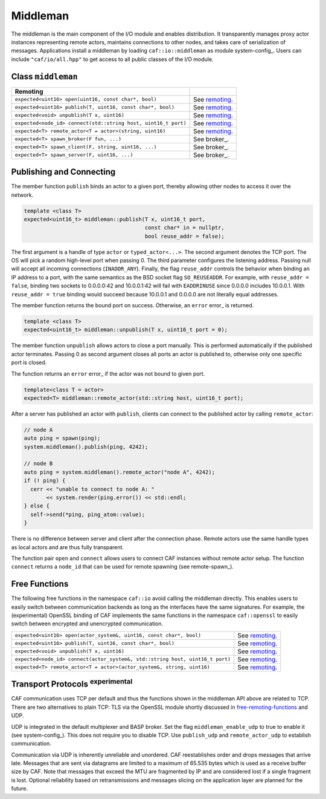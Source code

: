 .. _middleman:

Middleman
=========



The middleman is the main component of the I/O module and enables distribution.
It transparently manages proxy actor instances representing remote actors,
maintains connections to other nodes, and takes care of serialization of
messages. Applications install a middleman by loading
``caf::io::middleman`` as module system-config_. Users can include
``"caf/io/all.hpp"`` to get access to all public classes of the I/O
module.

Class ``middleman``
-------------------



+---------------------------------------------------------------+----------------+
| **Remoting**                                                  |                |
+---------------------------------------------------------------+----------------+
| ``expected<uint16> open(uint16, const char*, bool)``          | See remoting_. |
+---------------------------------------------------------------+----------------+
| ``expected<uint16> publish(T, uint16, const char*, bool)``    | See remoting_. |
+---------------------------------------------------------------+----------------+
| ``expected<void> unpublish(T x, uint16)``                     | See remoting_. |
+---------------------------------------------------------------+----------------+
| ``expected<node_id> connect(std::string host, uint16_t port)``| See remoting_. |
+---------------------------------------------------------------+----------------+
| ``expected<T> remote_actor<T = actor>(string, uint16)``       | See remoting_. |
+---------------------------------------------------------------+----------------+
| ``expected<T> spawn_broker(F fun, ...)``                      | See broker_.   |
+---------------------------------------------------------------+----------------+
| ``expected<T> spawn_client(F, string, uint16, ...)``          | See broker_.   |
+---------------------------------------------------------------+----------------+
| ``expected<T> spawn_server(F, uint16, ...)``                  | See broker_.   |
+---------------------------------------------------------------+----------------+


.. _remoting:

Publishing and Connecting
-------------------------



The member function ``publish`` binds an actor to a given port, thereby
allowing other nodes to access it over the network.


.. code-block:: C++

   template <class T>
   expected<uint16_t> middleman::publish(T x, uint16_t port,
                                         const char* in = nullptr,
                                         bool reuse_addr = false);



The first argument is a handle of type ``actor`` or
``typed_actor<...>``. The second argument denotes the TCP port. The OS
will pick a random high-level port when passing 0. The third parameter
configures the listening address. Passing null will accept all incoming
connections (``INADDR_ANY``). Finally, the flag ``reuse_addr``
controls the behavior when binding an IP address to a port, with the same
semantics as the BSD socket flag ``SO_REUSEADDR``. For example, with
``reuse_addr = false``, binding two sockets to 0.0.0.0:42 and
10.0.0.1:42 will fail with ``EADDRINUSE`` since 0.0.0.0 includes 10.0.0.1.
With ``reuse_addr = true`` binding would succeed because 10.0.0.1 and
0.0.0.0 are not literally equal addresses.

The member function returns the bound port on success. Otherwise, an
``error`` error_ is returned.


.. code-block:: C++

   template <class T>
   expected<uint16_t> middleman::unpublish(T x, uint16_t port = 0);



The member function ``unpublish`` allows actors to close a port
manually. This is performed automatically if the published actor terminates.
Passing 0 as second argument closes all ports an actor is published to,
otherwise only one specific port is closed.

The function returns an ``error`` error_ if the actor was not
bound to given port.


.. code-block:: C++

   template<class T = actor>
   expected<T> middleman::remote_actor(std::string host, uint16_t port);



After a server has published an actor with ``publish``, clients can
connect to the published actor by calling ``remote_actor``:


.. code-block:: C++

   // node A
   auto ping = spawn(ping);
   system.middleman().publish(ping, 4242);
   
   // node B
   auto ping = system.middleman().remote_actor("node A", 4242);
   if (! ping) {
     cerr << "unable to connect to node A: "
          << system.render(ping.error()) << std::endl;
   } else {
     self->send(*ping, ping_atom::value);
   }



There is no difference between server and client after the connection phase.
Remote actors use the same handle types as local actors and are thus fully
transparent.

The function pair ``open`` and ``connect`` allows users to
connect CAF instances without remote actor setup. The function
``connect`` returns a ``node_id`` that can be used for remote
spawning (see remote-spawn_).

.. _free-remoting-functions:

Free Functions
--------------



The following free functions in the namespace ``caf::io`` avoid calling
the middleman directly. This enables users to easily switch between
communication backends as long as the interfaces have the same signatures. For
example, the (experimental) OpenSSL binding of CAF implements the same
functions in the namespace ``caf::openssl`` to easily switch between
encrypted and unencrypted communication.



+------------------------------------------------------------------------------+----------------+
| ``expected<uint16> open(actor_system&, uint16, const char*, bool)``          | See remoting_. |
+------------------------------------------------------------------------------+----------------+
| ``expected<uint16> publish(T, uint16, const char*, bool)``                   | See remoting_. |
+------------------------------------------------------------------------------+----------------+
| ``expected<void> unpublish(T x, uint16)``                                    | See remoting_. |
+------------------------------------------------------------------------------+----------------+
| ``expected<node_id> connect(actor_system&, std::string host, uint16_t port)``| See remoting_. |
+------------------------------------------------------------------------------+----------------+
| ``expected<T> remote_actor<T = actor>(actor_system&, string, uint16)``       | See remoting_. |
+------------------------------------------------------------------------------+----------------+


.. _transport-protocols:

Transport Protocols  :sup:`experimental`
----------------------------------------



CAF communication uses TCP per default and thus the functions shown in the
middleman API above are related to TCP. There are two alternatives to plain
TCP: TLS via the OpenSSL module shortly discussed in
free-remoting-functions_ and UDP.

UDP is integrated in the default multiplexer and BASP broker. Set the flag
``middleman_enable_udp`` to true to enable it
(see system-config_). This does not require you to disable TCP. Use
``publish_udp`` and ``remote_actor_udp`` to establish
communication.

Communication via UDP is inherently unreliable and unordered. CAF reestablishes
order and drops messages that arrive late. Messages that are sent via datagrams
are limited to a maximum of 65.535 bytes which is used as a receive buffer size
by CAF. Note that messages that exceed the MTU are fragmented by IP and are
considered lost if a single fragment is lost. Optional reliability based on
retransmissions and messages slicing on the application layer are planned for
the future.
